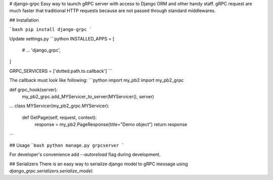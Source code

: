 # django-grpc
Easy way to launch gRPC server with access to Django ORM and other handy staff.  
gRPC request are much faster that traditional HTTP requests because are not
passed through standard middlewares.

## Installation

```bash
pip install django-grpc
``` 

Update settings.py
```python
INSTALLED_APPS = [
    # ...
    'django_grpc',
]

GRPC_SERVICERS = ['dotted.path.to.callback']
```

The callback must look like following:
```python
import my_pb2
import my_pb2_grpc

def grpc_hook(server):
    my_pb2_grpc.add_MYServicer_to_server(MYServicer(), server)

...
class MYServicer(my_pb2_grpc.MYServicer):

    def GetPage(self, request, context):
        response = my_pb2.PageResponse(title="Demo object")
        return response
```

## Usage
```bash
python manage.py grpcserver
```

For developer's convenience add `--autoreload` flag during development.


## Serializers
There is an easy way to serialize django model to gRPC message using `django_grpc.serializers.serialize_model`.

